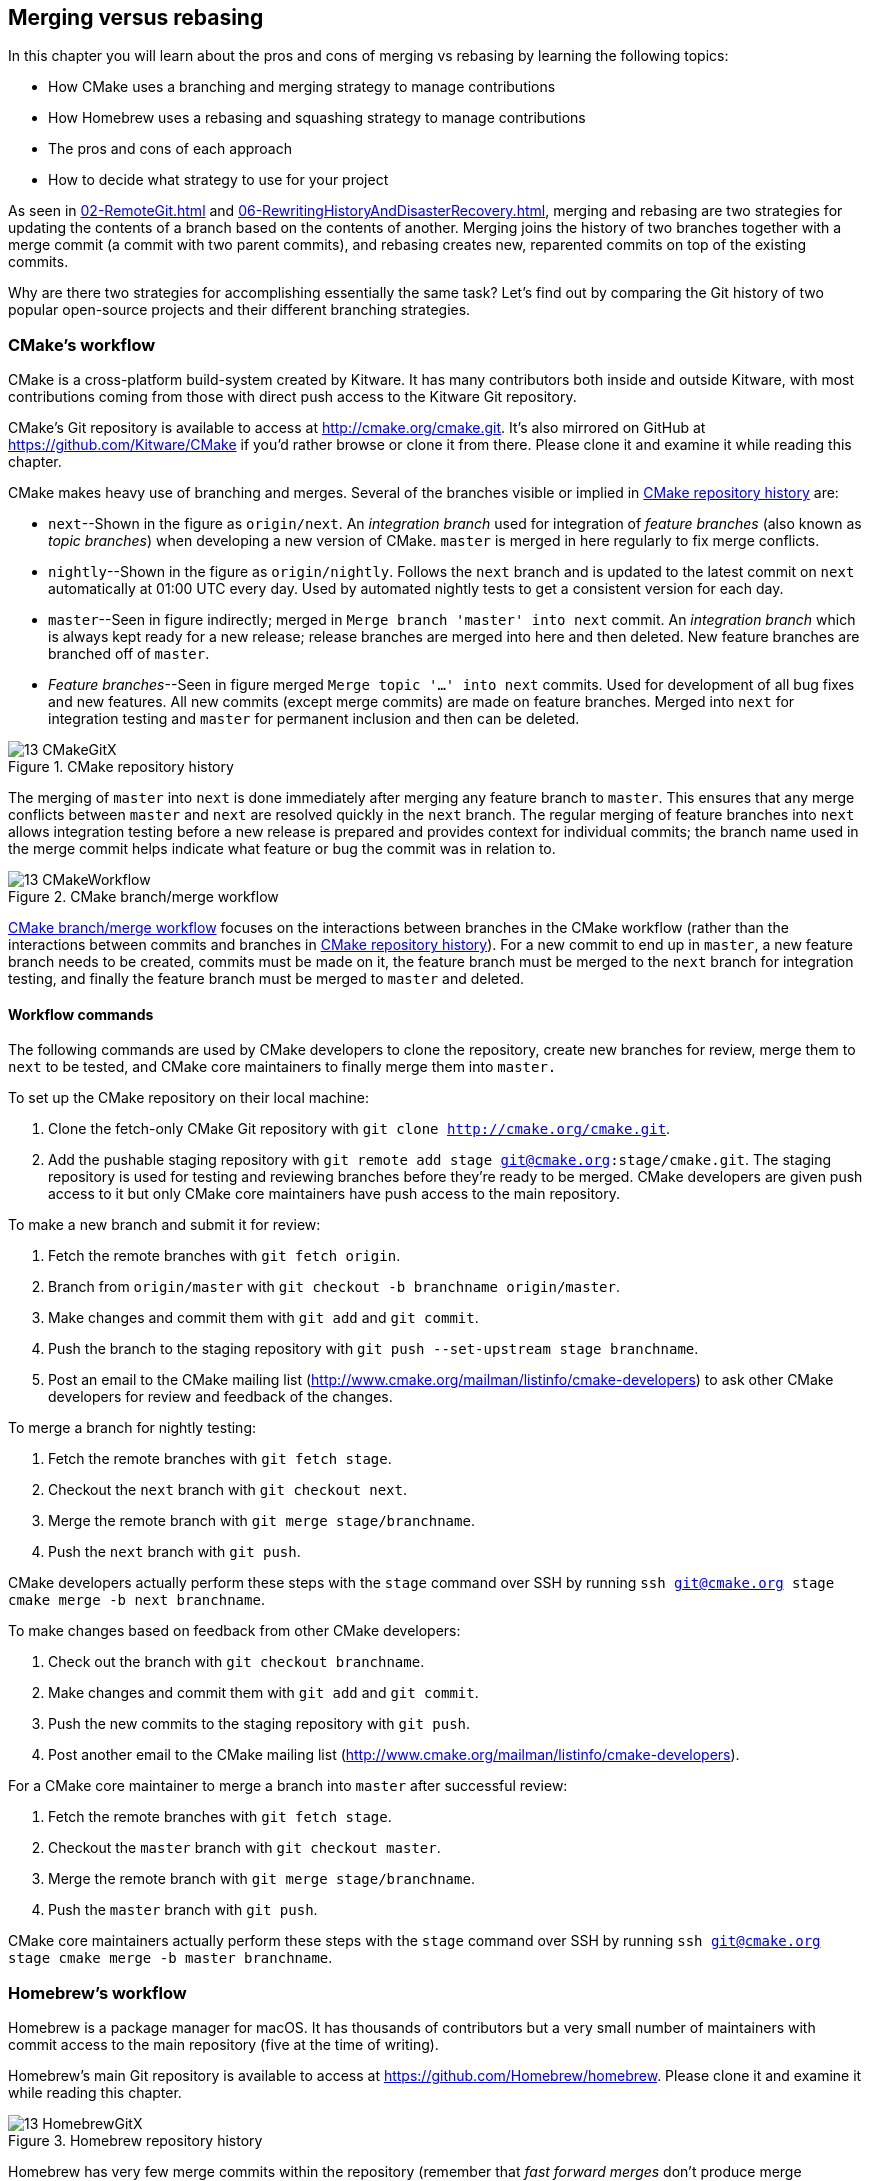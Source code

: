 ## Merging versus rebasing
ifdef::env-github[:outfilesuffix: .adoc]

In this chapter you will learn about the pros and cons of merging vs rebasing by learning the following topics:

* How CMake uses a branching and merging strategy to manage contributions
* How Homebrew uses a rebasing and squashing strategy to manage contributions
* The pros and cons of each approach
* How to decide what strategy to use for your project

As seen in <<02-RemoteGit#merging-an-existing-branch-into-the-current-branch-git-merge>> and <<06-RewritingHistoryAndDisasterRecovery#rebase-commits-on-top-of-another-branch-git-rebase>>, merging and rebasing are two strategies for updating the contents of a branch based on the contents of another. Merging joins the history of two branches together with a merge commit (a commit with two parent commits), and rebasing creates new, reparented commits on top of the existing commits.

Why are there two strategies for accomplishing essentially the same task? Let's find out by comparing the Git history of two popular open-source projects and their different branching strategies.

### CMake's workflow
CMake is a cross-platform build-system created by Kitware. It has many contributors both inside and outside Kitware, with most contributions coming from those with direct push access to the Kitware Git repository.

CMake's Git repository is available to access at http://cmake.org/cmake.git. It's also mirrored on GitHub at https://github.com/Kitware/CMake if you'd rather browse or clone it from there. Please clone it and examine it while reading this chapter.

CMake makes heavy use of branching and merges. Several of the branches visible or implied in <<cmake-gitx>> are:

* `next`--Shown in the figure as `origin/next`. An _integration branch_ used for integration of _feature branches_ (also known as _topic branches_) when developing a new version of CMake. `master` is merged in here regularly to fix merge conflicts.
* `nightly`--Shown in the figure as `origin/nightly`. Follows the `next` branch and is updated to the latest commit on `next` automatically at 01:00 UTC every day. Used by automated nightly tests to get a consistent version for each day.
* `master`--Seen in figure indirectly; merged in `Merge branch 'master' into next` commit. An _integration branch_ which is always kept ready for a new release; release branches are merged into here and then deleted. New feature branches are branched off of `master`.
* _Feature branches_--Seen in figure merged `Merge topic '...' into next` commits. Used for development of all bug fixes and new features. All new commits (except merge commits) are made on feature branches. Merged into `next` for integration testing and `master` for permanent inclusion and then can be deleted.

.CMake repository history
[[cmake-gitx]]
image::diagrams/13-CMakeGitX.png[]

The merging of `master` into `next` is done immediately after merging any feature branch to `master`. This ensures that any merge conflicts between `master` and `next` are resolved quickly in the `next` branch. The regular merging of feature branches into `next` allows integration testing before a new release is prepared and provides context for individual commits; the branch name used in the merge commit helps indicate what feature or bug the commit was in relation to.

.CMake branch/merge workflow
[[cmake-workflow]]
image::diagrams/13-CMakeWorkflow.png[]

<<cmake-workflow>> focuses on the interactions between branches in the CMake workflow (rather than the interactions between commits and branches in <<cmake-gitx>>). For a new commit to end up in `master`, a new feature branch needs to be created, commits must be made on it, the feature branch must be merged to the `next` branch for integration testing, and finally the feature branch must be merged to `master` and deleted.

#### Workflow commands
The following commands are used by CMake developers to clone the repository, create new branches for review, merge them to `next` to be tested, and CMake core maintainers to finally merge them into `master.`

To set up the CMake repository on their local machine:

1.  Clone the fetch-only CMake Git repository with `git clone http://cmake.org/cmake.git`.
2.  Add the pushable staging repository with `git remote add stage git@cmake.org:stage/cmake.git`. The staging repository is used for testing and reviewing branches before they're ready to be merged. CMake developers are given push access to it but only CMake core maintainers have push access to the main repository.

To make a new branch and submit it for review:

1.  Fetch the remote branches with `git fetch origin`.
2.  Branch from `origin/master` with `git checkout -b branchname origin/master`.
3.  Make changes and commit them with `git add` and `git commit`.
4.  Push the branch to the staging repository with `git push --set-upstream stage branchname`.
5.  Post an email to the CMake mailing list (http://www.cmake.org/mailman/listinfo/cmake-developers) to ask other CMake developers for review and feedback of the changes.

To merge a branch for nightly testing:

1.  Fetch the remote branches with `git fetch stage`.
2.  Checkout the `next` branch with `git checkout next`.
3.  Merge the remote branch with `git merge stage/branchname`.
4.  Push the `next` branch with `git push`.

CMake developers actually perform these steps with the `stage` command over SSH by running `ssh git@cmake.org stage cmake merge -b next branchname`.

To make changes based on feedback from other CMake developers:

1.  Check out the branch with `git checkout branchname`.
2.  Make changes and commit them with `git add` and `git commit`.
3.  Push the new commits to the staging repository with `git push`.
4.  Post another email to the CMake mailing list (http://www.cmake.org/mailman/listinfo/cmake-developers).

For a CMake core maintainer to merge a branch into `master` after successful review:

1.  Fetch the remote branches with `git fetch stage`.
2.  Checkout the `master` branch with `git checkout master`.
3.  Merge the remote branch with `git merge stage/branchname`.
4.  Push the `master` branch with `git push`.

CMake core maintainers actually perform these steps with the `stage` command over SSH by running `ssh git@cmake.org stage cmake merge -b master branchname`.

### Homebrew's workflow
Homebrew is a package manager for macOS. It has thousands of contributors but a very small number of maintainers with commit access to the main repository (five at the time of writing).

Homebrew's main Git repository is available to access at https://github.com/Homebrew/homebrew. Please clone it and examine it while reading this chapter.

.Homebrew repository history
[[homebrew-gitx]]
image::diagrams/13-HomebrewGitX.png[]

Homebrew has very few merge commits within the repository (remember that _fast forward merges_ don't produce merge commits). In <<homebrew-gitx>> you can see that the history is entirely continuous despite multiple commits in a row from the same author and non-continuous dates. Branches are still used by individual contributors (with and without push access to the repository) but branches are rebased and squashed before being merged. This hides merge commits, evidence of branches, and temporary commits (for example, those that fix up previous commits on the same branch) from the `master` branch.

.Homebrew's branch/rebase/squash workflow
[[homebrew-workflow]]
image::diagrams/13-HomebrewWorkflow.png[]

<<homebrew-workflow>> focuses on the branches and repositories in the Homebrew workflow. New commits can end up on `master` either by being directly committed by those with main repository access, a feature branch being squashed and picked from a forked repository or, very rarely, through a major refactor branch being merged.

On the infrequent occasions that a major refactor branch is needed on the core-repository (say, for heavy testing of the major refactor), it will be kept as a branch in the main repository and then merged. This branch won't be used by users but may be committed to and tested by multiple maintainers.

#### Workflow commands
The following commands are used by Homebrew contributors to clone the repository, create new branches, and issue pull requests, and by Homebrew maintainers to finally merge them into `master.`

To set up the Homebrew repository on your local machine:

1.  Clone the fetch-only Homebrew Git repository with `git clone https://github.com/Homebrew/homebrew.git`.
2.  _Fork_ the Homebrew repository on GitHub. This creates a pushable, personal remote repository. This is needed as only Homebrew maintainers have push access to the main repository.
3.  Add the pushable forked repository with `git remote add username https://github.com/username/homebrew.git`.

To make a new branch and submit it for review:

1.  Check out the `master` branch with `git checkout master`.
2.  Retrieve new changes to the `master` branch with `git pull --rebase` (or Homebrew's `brew update` command, which calls `git pull`).
3.  Branch from `master` with `git checkout -b branchname origin/master`.
4.  Make changes and commit them with `git add` and `git commit`.
5.  Push the branch to the fork with `git push --set-upstream username branchname`.
6.  Create a _pull request_ on GitHub requesting review and merge of the branch..

To make changes based on feedback:

1.  Check out the branch with `git checkout branchname`.
2.  Make changes and commit them with `git add` and `git commit`.
3.  Squash the new commits with `git rebase --interactive origin/master`.
4.  Update the remote branch and the pull request with `git push --force`.

For a Homebrew maintainer to merge a branch into `master`:

1.  Checkout the `master` branch with `git checkout master`.
2.  Add the forked repository and cherry-pick the commit with `git add remote username https://github.com/username/homebrew.git`, `git fetch username`, and `git merge username/branchname`. Alternatively, some maintainers (including me) use Homebrew's `brew pull` command, which pulls the contents of a pull request onto a local branch by using patch files rather than fetching from the forked repository.
3.  Rebase, reword, and clean up the commits on `master` with `git rebase --interactive origin/master`. It's common for Homebrew maintainers to edit or squash commits and rewrite commit messages but preserve the "author" metadata so the author retains credit. Often a commit will be edited to contain a string like "Closes #123", which automatically closes the pull request numbered 123 when the commit is merged to master. This was covered more in chapter 10.
4.  Push the `master` branch with `git push`.

### CMake's workflow pros and cons
CMake's approach makes it easy to keep track of what feature branches have been merged, when they were merged, and by whom. Individual features and bug fixes live in separate branches and are only integrated when and where it makes sense to do so. Individual commits and evidence of branches (but not the branches themselves) are always kept in history for future viewing. Feature branches are tested individually and then integration testing is done in the `next` branch. When a feature branch is deemed to be in a sufficiently stable state, it's merged into the `master` branch and deleted. This ensures that the `master` branch is always stable and kept ready for a release.

When developing desktop software like CMake that ships binary releases, having a very stable branch is important; releases are a formal, time-consuming process and updates can't be trivially pushed after release. As a result it's important to ensure that testing is done frequently and sufficiently before releasing.

CMake's approach produces a history that contains a lot of information but, as seen from the plethora of lines in <<cmake-gitx>>, can be hard to follow. Merge commits are frequent and commits with actual changes are harder to find as a result. This can make reverting individual commits tricky; using `git revert` on a merge commit is hard because Git doesn't know which side of the merge it should revert to. In addition, if you revert a merge commit then you can't easily re-merge it.

There are also potential trust issues with CMake's approach. Everyone who wants to create a feature branch needs commit access to the CMake repository. As Git (and Git hosting services) don't provide fine-grained access control (such as restricting access to particular branches), and as CMake's Git workflow doesn't rewrite history, anyone with commit access could for example make commits directly to the `master` branch and circumvent the process. Everyone who commits to CMake needs to be made aware of the process and trusted not to break or circumvent it. Kitware protects against process violations with rewriting and server-side checks. But this requires complex setup and server configuration and a willingness to rewrite pushed branches to fix mistakes.

### Homebrew's workflow pros and cons
A major benefit of Homebrew's approach should be evident from <<homebrew-gitx>>; the history is very simple. The `master` branch contains no direct merges, so ordering is easy to follow. Commits contain concise descriptions of exactly what they do, and there are no commits that are fixing previous ones. Every commit communicates important information.

As a result of commits being squashed, it's also easy to revert individual commits and, if necessary, reapply them at a later point. As Homebrew doesn't have a release process (the top of the `master` branch is always assumed to be stable and delivered to users) it's important that changes and fixes can be pushed quickly rather than having a stabilization or testing process.

.Why is a readable history important for Homebrew?
NOTE: Readable history is an important feature of Homebrew's workflow. Homebrew uses Git not just as a version control system for developers, but also as an update delivery mechanism for users. Presenting these users with a more readable history allows them to better grasp updates to Homebrew with basic Git commands and without understanding merges.

Homebrew's workflow uses multiple remote repositories. As only a few people have commit access to the core repository, their approach is more like that of Linus on the Git project (as discussed in <<01-LocalGit#why-do-programmers-use-git>>), often managing and including commits from others more than making their own commits. Many commits made to the repository are made by squashing and merging commits from forks into the `master` branch of the main repository. The squashing means that any fixes that needed to be made to the commit during the pull request process won't be seen in the `master` branch and each commit message can be tailored by the core team to communicate information in the best possible way.

This workflow means that only those on the core team can do anything dangerous to the main repository. Anyone else will need their commits reviewed before they're applied. This puts more responsibility on the shoulders of the core team, but means that other contributors to Homebrew only need to know how to create a pull request and not how to do stuff like squash or merge commits.

Unfortunately Homebrew's approach means that most branch information is (intentionally) lost. It's possible to guess at branches from multiple commits with related titles and/or the same author multiple commits in a row, but there's nothing explicit in the history that indicates a merge has occurred. Instead, metadata is inserted into commit messages which state that a commit was "Signed-off by" a particular core contributor, and which pull request (or issue) this commit related to.

### Picking your strategy
Organizations and open-source projects vary widely on branching approaches. When picking between a branch-and-merge or a branch-rebase-and-squash strategy, it's worth considering the following:

* If all the committers to a project are trusted sufficiently and can be educated on the workflow, then giving everyone access to work on a single main repository may be more effective. If committers' Git abilities vary dramatically and some are untrusted, then using multiple Git repositories and having a review process for merges between them may be more appropriate.
* If your software can release continuous, quick updates such as a web application or has a built-in updater (like Homebrew), then focusing development on a single (`master`) branch would be sensible. If your software has a more time-consuming release process such as desktop or mobile software that needs to be compiled (and perhaps even submitted to an app store for review), then working across many branches may be more suitable. This applies even more so if you have to actively support many released versions of the software simultaneously.
* If it's important to be able to trivially revert merged changes on a branch (and perhaps remerge them later), then a squashing process may be more effective than a merging process.
* If it's important for the history to be easily readable in tools such as GitX or `gitk`, then a squashing process may be more effective. Alternatively, a merging process can still be done but with less frequent merges so each merge contains at least two or more commits. This will ensure that the history is not overwhelmed with merge commits.

There are various other considerations you could take into account, but these are a good starting point. You could also consider creating your own, blended approach which may use merging and squashing in different situations.

Whatever workflow you decide is best for your project, it's important to try and remain consistent; not necessarily across every branch (for example, it might be reasonable to always make merge commits in `master` but always rebase branches on top of other branches), but a consistent approach across the repository. This should ensure that, whatever strategy is adopted, the history will communicate something of the development process of the project and that new committers can look at the history for an example of what their workflow should be like.

.What is the author's preferred approach?
NOTE: Although I've committed to both projects, most of my open-source time is spent working on Homebrew. It will probably come as no surprise to hear therefore that I prefer Homebrew's approach. Maintaining a simple and readable history has frequently paid off in terms of quickly being able to `git bisect` or `git revert` problematic commits. Also, I prefer software release processes that favor lots of small updates rather than fewer, large updates. I think these processes are easier to test, as they encourage incremental improvements rather than huge, sweeping changes.

### Summary
In this chapter you hopefully learned:

* How CMake uses multiple branches to keep features developed in separation
* How Homebrew uses a single branch to release continuous updates to users
* How merging allows you to keep track of who added commits, when, and why
* How rebasing and squashing allows you to maintain a cleaner history and
  eliminate commits that may be irrelevant
